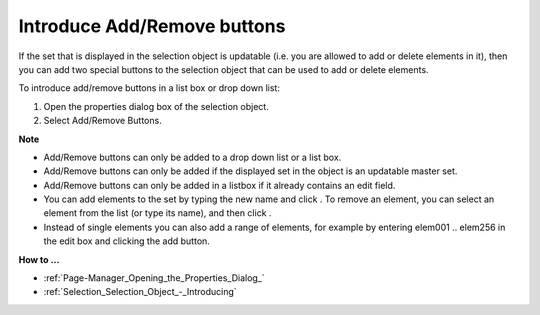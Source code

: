 .. |img_def_Selection_Add_button_bmp| image:: images/Selection_Add_button.bmp
.. |img_def_Selection_Remove_button_bmp| image:: images/Selection_Remove_button.bmp


.. _Selection_Selection_Object_-_Introducin1:


Introduce Add/Remove buttons
============================

If the set that is displayed in the selection object is updatable (i.e. you are allowed to add or delete elements in it), then you can add two special buttons to the selection object that can be used to add or delete elements.

To introduce add/remove buttons in a list box or drop down list:

1.	Open the properties dialog box of the selection object.

2.	Select Add/Remove Buttons.



**Note** 

*	Add/Remove buttons can only be added to a drop down list or a list box.
*	Add/Remove buttons can only be added if the displayed set in the object is an updatable master set.
*	Add/Remove buttons can only be added in a listbox if it already contains an edit field.
*	You can add elements to the set by typing the new name and click |img_def_Selection_Add_button_bmp|. To remove an element, you can select an element from the list (or type its name), and then click |img_def_Selection_Remove_button_bmp|.
*	Instead of single elements you can also add a range of elements, for example by entering elem001 .. elem256 in the edit box and clicking the add button.




**How to …** 

*	:ref:`Page-Manager_Opening_the_Properties_Dialog_`  
*	:ref:`Selection_Selection_Object_-_Introducing`  



